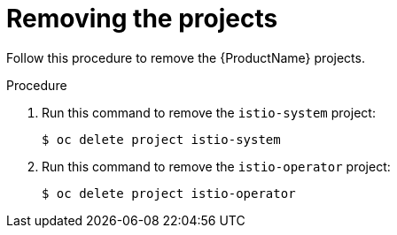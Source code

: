 // Module included in the following assemblies:
//
// * service_mesh/service_mesh_install/removing-ossm.adoc

[id="ossm-remove-projects_{context}"]
= Removing the projects

Follow this procedure to remove the {ProductName} projects.

.Procedure

. Run this command to remove the `istio-system` project:
+

----
$ oc delete project istio-system
----

+
. Run this command to remove the `istio-operator` project:
+
----
$ oc delete project istio-operator
----
